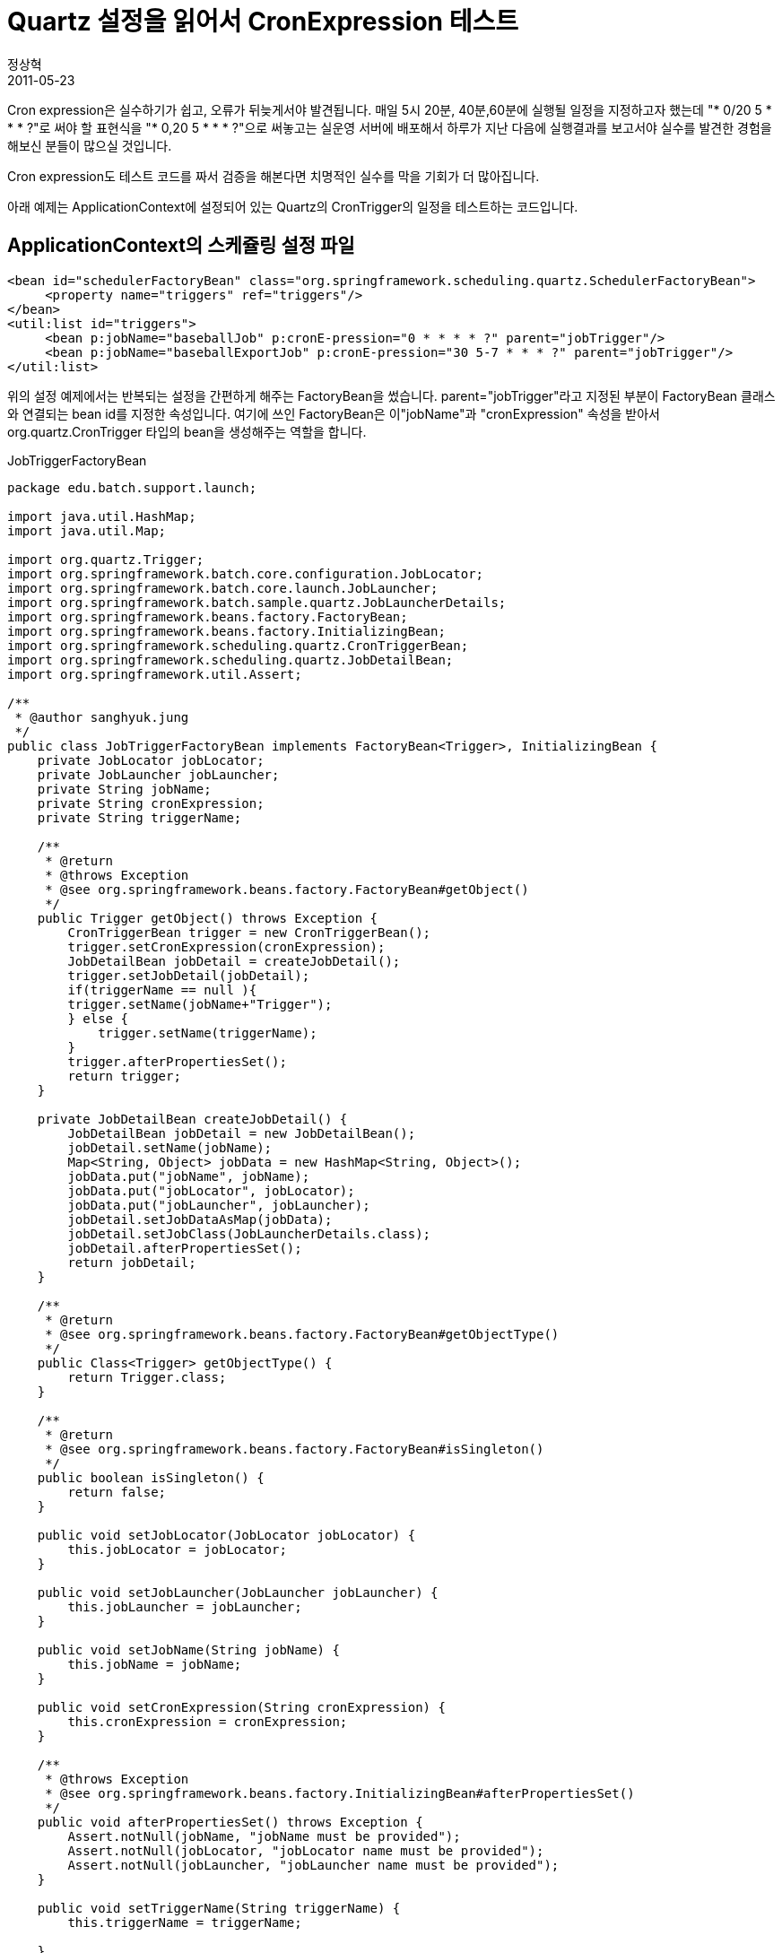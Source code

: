 = Quartz 설정을 읽어서 CronExpression 테스트
정상혁
2011-05-23
:jbake-type: post
:jbake-status: published
:jbake-tags: test,Spring-Test,Cron
:jabke-rootpath: /
:rootpath: /
:content.rootpath: /
:idprefix:

Cron expression은 실수하기가 쉽고, 오류가 뒤늦게서야 발견됩니다. 매일 5시 20분, 40분,60분에 실행될 일정을 지정하고자 했는데 "* 0/20 5 * * * ?"로 써야 할 표현식을  "* 0,20 5 * * * ?"으로 써놓고는 실운영 서버에 배포해서 하루가 지난 다음에 실행결과를 보고서야 실수를 발견한 경험을 해보신 분들이 많으실 것입니다.

Cron expression도 테스트 코드를 짜서 검증을 해본다면 치명적인 실수를 막을 기회가 더 많아집니다.

아래 예제는  ApplicationContext에 설정되어 있는 Quartz의 CronTrigger의 일정을 테스트하는 코드입니다.

== ApplicationContext의 스케쥴링 설정 파일

[source,xml]
----
<bean id="schedulerFactoryBean" class="org.springframework.scheduling.quartz.SchedulerFactoryBean">
     <property name="triggers" ref="triggers"/>
</bean>
<util:list id="triggers">
     <bean p:jobName="baseballJob" p:cronE-pression="0 * * * * ?" parent="jobTrigger"/>
     <bean p:jobName="baseballExportJob" p:cronE-pression="30 5-7 * * * ?" parent="jobTrigger"/>
</util:list>

----

위의 설정 예제에서는 반복되는 설정을 간편하게 해주는 FactoryBean을 썼습니다. parent="jobTrigger"라고 지정된 부분이 FactoryBean 클래스와 연결되는 bean id를 지정한 속성입니다.
여기에 쓰인 FactoryBean은 이"jobName"과 "cronExpression" 속성을 받아서 org.quartz.CronTrigger 타입의 bean을 생성해주는 역할을 합니다. 

[source,java]
.JobTriggerFactoryBean
----
package edu.batch.support.launch;
 
import java.util.HashMap;
import java.util.Map;
 
import org.quartz.Trigger;
import org.springframework.batch.core.configuration.JobLocator;
import org.springframework.batch.core.launch.JobLauncher;
import org.springframework.batch.sample.quartz.JobLauncherDetails;
import org.springframework.beans.factory.FactoryBean;
import org.springframework.beans.factory.InitializingBean;
import org.springframework.scheduling.quartz.CronTriggerBean;
import org.springframework.scheduling.quartz.JobDetailBean;
import org.springframework.util.Assert;
 
/**
 * @author sanghyuk.jung
 */
public class JobTriggerFactoryBean implements FactoryBean<Trigger>, InitializingBean {
    private JobLocator jobLocator;
    private JobLauncher jobLauncher;
    private String jobName;
    private String cronExpression;
    private String triggerName;
 
    /**
     * @return
     * @throws Exception
     * @see org.springframework.beans.factory.FactoryBean#getObject()
     */
    public Trigger getObject() throws Exception {
        CronTriggerBean trigger = new CronTriggerBean();
        trigger.setCronExpression(cronExpression);
        JobDetailBean jobDetail = createJobDetail();
        trigger.setJobDetail(jobDetail);
        if(triggerName == null ){
        trigger.setName(jobName+"Trigger");
        } else {
            trigger.setName(triggerName);
        }
        trigger.afterPropertiesSet();
        return trigger;
    }
 
    private JobDetailBean createJobDetail() {
        JobDetailBean jobDetail = new JobDetailBean();
        jobDetail.setName(jobName);
        Map<String, Object> jobData = new HashMap<String, Object>();
        jobData.put("jobName", jobName);
        jobData.put("jobLocator", jobLocator);
        jobData.put("jobLauncher", jobLauncher);
        jobDetail.setJobDataAsMap(jobData);
        jobDetail.setJobClass(JobLauncherDetails.class);
        jobDetail.afterPropertiesSet();
        return jobDetail;
    }
 
    /**
     * @return
     * @see org.springframework.beans.factory.FactoryBean#getObjectType()
     */
    public Class<Trigger> getObjectType() {
        return Trigger.class;
    }
 
    /**
     * @return
     * @see org.springframework.beans.factory.FactoryBean#isSingleton()
     */
    public boolean isSingleton() {
        return false;
    }
 
    public void setJobLocator(JobLocator jobLocator) {
        this.jobLocator = jobLocator;
    }
 
    public void setJobLauncher(JobLauncher jobLauncher) {
        this.jobLauncher = jobLauncher;
    }
 
    public void setJobName(String jobName) {
        this.jobName = jobName;
    }
 
    public void setCronExpression(String cronExpression) {
        this.cronExpression = cronExpression;
    }
 
    /**
     * @throws Exception
     * @see org.springframework.beans.factory.InitializingBean#afterPropertiesSet()
     */
    public void afterPropertiesSet() throws Exception {
        Assert.notNull(jobName, "jobName must be provided");
        Assert.notNull(jobLocator, "jobLocator name must be provided");
        Assert.notNull(jobLauncher, "jobLauncher name must be provided");
    }
 
    public void setTriggerName(String triggerName) {
        this.triggerName = triggerName;
         
    }
}
----

== 테스트 코드
triggers라는 bean 이름으로 List<CronTrigger> type의 객체를 가지고 와서, List안에서 지정된 trigger의 이름을 탐색한다음에 그 안에서 그 trigger의 cron e-pression을 검사했습니다.  테스트 코드를 간결하게 유지하기 위해서 Cron e-pression을 검사하는 코드는  QuartzCronExpressionTestUtils라는 클래스로 분리해서 static import로 처리했습니다.
QuartzCronExpressionTestUtils.findTriggerByName 메소드는 List<CronTrigger> 타입의 객체가 담고 있는 여러개의 CronTrigger에서 지정된 이름의 CronTrigger를 반환해줍니다.

[source,java]
----
package edu.batch.baseball.schedule;

import static edu.batch.support.launch.QuartzCronE-pressionTestUtils.*;

import java.text.ParseException;
import java.util.Arrays;
import java.util.List;

import javax.annotation.Resource;

import org.junit.Test;
import org.junit.runner.RunWith;
import org.quartz.CronTrigger;
import org.springframework.test.context.ContextConfiguration;
import org.springframework.test.context.junit4.SpringJUnit4ClassRunner;

@RunWith(SpringJUnit4ClassRunner.class)
@ContextConfiguration( { "classpath:/launch-context.xml" })
public class BaseballQuartzScheduleTest {

    private static final String DATE_PATTERN = "yyyy/MM/dd hh:mm:ss";

    @Resource(name = "triggers")
    List<CronTrigger> triggers;

    @Test
    public void testbaseballJobTriggerSchedule() throws ParseException {
        CronTrigger trigger = findTriggerByName(triggers, "baseballJobTrigger");
        String initialTime = "2010/09/01 09:00:00";
        List<String> expectedTimeList = Arrays.asList(
                "2010/09/01 09:01:00",
                "2010/09/01 09:02:00",
                "2010/09/01 09:03:00",
                "2010/09/01 09:04:00");
        assertSchedule(trigger, initialTime, expectedTimeList, DATE_PATTERN);
    }

    @Test
    public void testbaseballExportJobTriggerSchedule() throws ParseException {
        CronTrigger trigger = findTriggerByName(triggers, "baseballExportJobTrigger");
        String initialTime = "2010/09/01 09:00:00";
        List<String> expectedTimeList = Arrays.asList(
                "2010/09/01 09:05:30",
                "2010/09/01 09:06:30",
                "2010/09/01 09:07:30",
                "2010/09/01 10:05:30",
                "2010/09/01 10:06:30",
                "2010/09/01 10:07:30");
        assertSchedule(trigger, initialTime, expectedTimeList, DATE_PATTERN);
    }
}
----

[source,java]
.QuartzCronExpressionTestUtils
----
package edu.batch.support.launch;

import static org.hamcrest.CoreMatchers.*;
import static org.junit.Assert.*;
 
import java.text.ParseException;
import java.util.Date;
import java.util.List;
 
import org.apache.commons.lang.time.DateFormatUtils;
import org.apache.commons.lang.time.DateUtils;
import org.quartz.CronTrigger;
 
public class QuartzCronExpressionTestUtils {
     
    public static void assertSchedule(CronTrigger trigger, String initialTime,
            List<String> expectedTimeList, String datePattern) throws ParseException {
            Date previousStartTime = DateUtils.parseDate(initialTime,   new String[]{datePattern});
             
            for(String expectedTime : expectedTimeList){
                trigger.setStartTime(previousStartTime);
                Date nextExecutionTime =  trigger.getFireTimeAfter(previousStartTime);
                String actualTime = DateFormatUtils.format(nextExecutionTime, datePattern);
                assertThat("executed on expected time", actualTime, is(expectedTime));
                previousStartTime = nextExecutionTime;
            }       
        }
 
    public static CronTrigger findTriggerByName(List<CronTrigger> triggers, String triggerName) {
        for (CronTrigger trigger : triggers) {
            if (triggerName.equals(trigger.getName())) {
                return trigger;
            }
        }
        throw new IllegalArgumentException("cannot find trigger : "
                + triggerName);
    }
}
----

